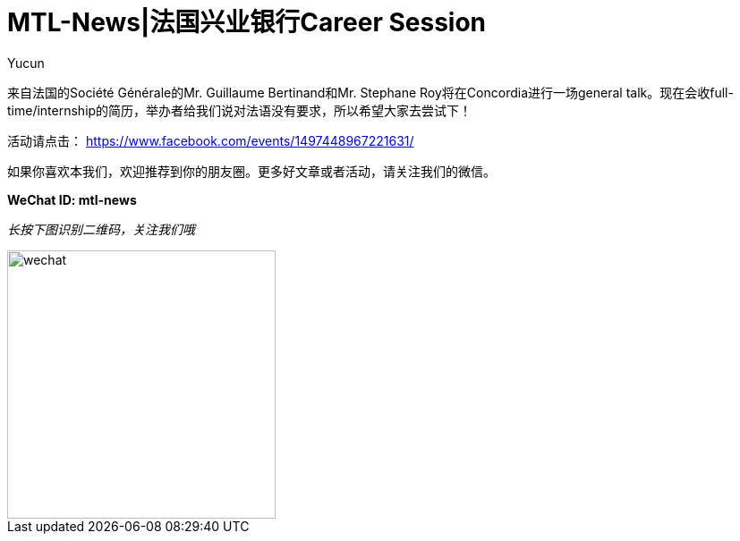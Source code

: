 = MTL-News|法国兴业银行Career Session
:hp-alt-title: Société Générale career session
:published_at: 2015-10-08
:hp-tags: career session
:author: Yucun

来自法国的Société Générale的Mr. Guillaume Bertinand和Mr. Stephane Roy将在Concordia进行一场general talk。现在会收full-time/internship的简历，举办者给我们说对法语没有要求，所以希望大家去尝试下！


活动请点击： https://www.facebook.com/events/1497448967221631/

如果你喜欢本我们，欢迎推荐到你的朋友圈。更多好文章或者活动，请关注我们的微信。

*WeChat ID: mtl-news*

_长按下图识别二维码，关注我们哦_

image::wechat.jpg[height="300px" width="300px"]